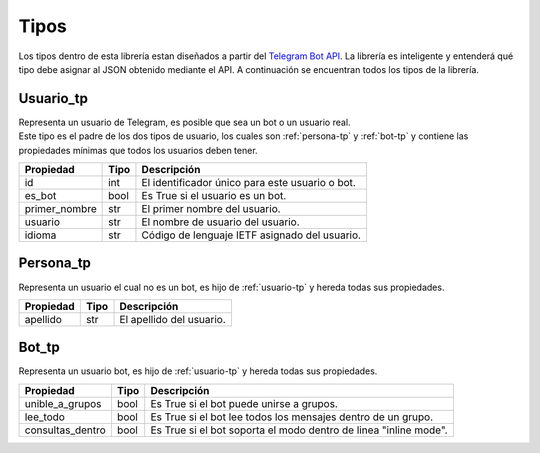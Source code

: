 ==================
Tipos
==================
Los tipos dentro de esta librería estan diseñados a partir del `Telegram Bot API <https://core.telegram.org/bots/api>`_.
La librería es inteligente y entenderá qué tipo debe asignar al JSON obtenido mediante el API. A continuación se encuentran
todos los tipos de la librería.

.. _usuario-tp:

Usuario_tp
___________________
| Representa un usuario de Telegram, es posible que sea un bot o un usuario real.
| Este tipo es el padre de los dos tipos de usuario, los cuales son :ref:`persona-tp` y :ref:`bot-tp` y contiene las propiedades
  mínimas que todos los usuarios deben tener.

============= ====== ===============================================
Propiedad     Tipo   Descripción
============= ====== ===============================================
id            int    El identificador único para este usuario o bot.
es_bot        bool   Es True si el usuario es un bot.
primer_nombre str    El primer nombre del usuario.
usuario       str    El nombre de usuario del usuario.
idioma        str    Código de lenguaje IETF asignado del usuario.
============= ====== ===============================================

.. _persona-tp:

Persona_tp
__________
| Representa un usuario el cual no es un bot, es hijo de :ref:`usuario-tp` y hereda todas sus propiedades.

============= ====== ===============================================
Propiedad     Tipo   Descripción
============= ====== ===============================================
apellido      str    El apellido del usuario.
============= ====== ===============================================

.. _bot-tp:

Bot_tp
__________
| Representa un usuario bot, es hijo de :ref:`usuario-tp` y hereda todas sus propiedades.

================ ====== ===============================================
Propiedad        Tipo   Descripción
================ ====== ===============================================
unible_a_grupos  bool   Es True si el bot puede unirse a grupos.
lee_todo         bool   Es True si el bot lee todos los mensajes dentro de un grupo.
consultas_dentro bool   Es True si el bot soporta el modo dentro de linea "inline mode".
================ ====== ===============================================